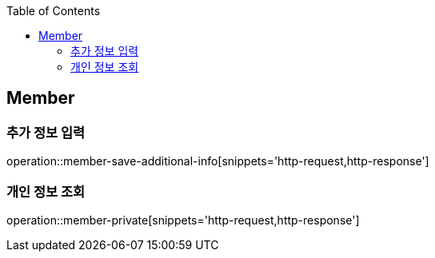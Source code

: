 :doctype: book
:icons: font
:source-highlighter: highlightjs
:toc: left
:toclevels: 4

ifndef::snippets[]
:snippets: ../../../build/generated-snippets
endif::[]

== Member

=== 추가 정보 입력

operation::member-save-additional-info[snippets='http-request,http-response']

=== 개인 정보 조회

operation::member-private[snippets='http-request,http-response']


